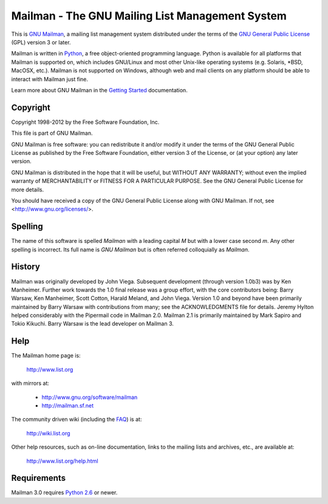 ================================================
Mailman - The GNU Mailing List Management System
================================================

This is `GNU Mailman`_, a mailing list management system distributed under the
terms of the `GNU General Public License`_ (GPL) version 3 or later.

Mailman is written in Python_, a free object-oriented programming language.
Python is available for all platforms that Mailman is supported on, which
includes GNU/Linux and most other Unix-like operating systems (e.g. Solaris,
\*BSD, MacOSX, etc.).  Mailman is not supported on Windows, although web and
mail clients on any platform should be able to interact with Mailman just
fine.

Learn more about GNU Mailman in the `Getting Started`_ documentation.


Copyright
=========

Copyright 1998-2012 by the Free Software Foundation, Inc.

This file is part of GNU Mailman.

GNU Mailman is free software: you can redistribute it and/or modify it under
the terms of the GNU General Public License as published by the Free Software
Foundation, either version 3 of the License, or (at your option) any later
version.

GNU Mailman is distributed in the hope that it will be useful, but WITHOUT ANY
WARRANTY; without even the implied warranty of MERCHANTABILITY or FITNESS FOR
A PARTICULAR PURPOSE.  See the GNU General Public License for more details.

You should have received a copy of the GNU General Public License along with
GNU Mailman.  If not, see <http://www.gnu.org/licenses/>.


Spelling
========

The name of this software is spelled `Mailman` with a leading capital `M`
but with a lower case second `m`.  Any other spelling is incorrect.  Its full
name is `GNU Mailman` but is often referred colloquially as `Mailman`.


History
=======

Mailman was originally developed by John Viega.  Subsequent development
(through version 1.0b3) was by Ken Manheimer.  Further work towards the 1.0
final release was a group effort, with the core contributors being: Barry
Warsaw, Ken Manheimer, Scott Cotton, Harald Meland, and John Viega.  Version
1.0 and beyond have been primarily maintained by Barry Warsaw with
contributions from many; see the ACKNOWLEDGMENTS file for details.  Jeremy
Hylton helped considerably with the Pipermail code in Mailman 2.0.  Mailman
2.1 is primarily maintained by Mark Sapiro and Tokio Kikuchi.  Barry Warsaw is
the lead developer on Mailman 3.


Help
====

The Mailman home page is:

    http://www.list.org

with mirrors at:

    * http://www.gnu.org/software/mailman
    * http://mailman.sf.net

The community driven wiki (including the FAQ_) is at:

    http://wiki.list.org

Other help resources, such as on-line documentation, links to the mailing
lists and archives, etc., are available at:

    http://www.list.org/help.html


Requirements
============

Mailman 3.0 requires `Python 2.6`_ or newer.


.. _`GNU Mailman`: http://www.list.org
.. _`GNU General Public License`: http://www.gnu.org/licenses/gpl.txt
.. _`Getting Started`: START.html
.. _Python: http://www.python.org
.. _FAQ: http://wiki.list.org/display/DOC/Frequently+Asked+Questions
.. _`Python 2.6`: http://www.python.org/download/releases/2.6.6/
